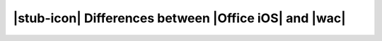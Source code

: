
|stub-icon| Differences between |Office iOS| and |wac|
------------------------------------------------------
